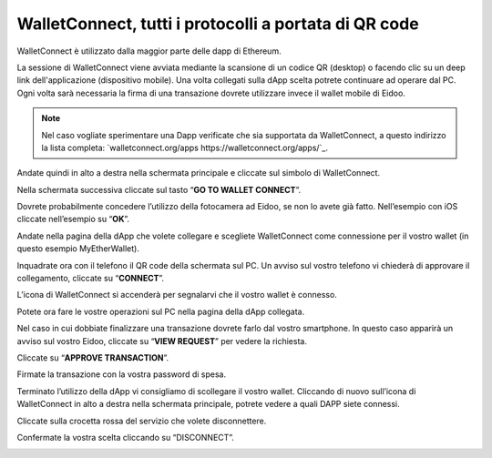 WalletConnect, tutti i protocolli a portata di QR code
======================================================

.. image:: https://i.imgur.com/n6u6AJ1.png
    :align: center

 `Walletconnect https://walletconnect.org`_. è un protocollo open source per il collegamento di applicazioni decentralizzate a wallet mobile tramite scansione del codice QR. Un utente può interagire in modo sicuro con qualsiasi Dapp dal proprio telefono cellulare, rendendo i portafogli WalletConnect una scelta più sicura rispetto ai portafogli di estensione per desktop o browser. 

WalletConnect è utilizzato dalla maggior parte delle dapp di Ethereum.

.. image:: https://i.imgur.com/k9S5wQF.png
    :width: 300px
    :align: center

La sessione di WalletConnect viene avviata mediante la scansione di un codice QR (desktop) o facendo clic su un deep link dell'applicazione (dispositivo mobile). Una volta collegati sulla dApp scelta potrete continuare ad operare dal PC. Ogni volta sarà necessaria la firma di una transazione dovrete utilizzare invece il wallet mobile di Eidoo.

.. note::
    Nel caso vogliate sperimentare una Dapp verificate che sia supportata da WalletConnect, a questo indirizzo la lista completa:
    `walletconnect.org/apps https://walletconnect.org/apps/`_.
 
Andate quindi in alto a destra nella schermata principale e cliccate sul simbolo di WalletConnect.

.. image:: https://i.imgur.com/ldj88uh.jpg
    :width: 300px
    :align: center

Nella schermata successiva cliccate sul tasto “**GO TO WALLET CONNECT**”.

.. image:: https://i.imgur.com/L5Bajvn.jpg
    :width: 300px
    :align: center

Dovrete probabilmente concedere l’utilizzo della fotocamera ad Eidoo, se non lo avete già fatto. Nell’esempio con iOS cliccate nell’esempio su “**OK**”.

.. image:: https://i.imgur.com/BUVActQ.jpg
    :width: 300px
    :align: center 

Andate nella pagina della dApp che volete collegare e scegliete WalletConnect come connessione per il vostro wallet (in questo esempio MyEtherWallet).

.. image:: https://i.imgur.com/n0SmLkn.png
    :width: 300px
    :align: center

Inquadrate ora con il telefono il QR code della schermata sul PC. Un avviso sul vostro telefono vi chiederà di approvare il collegamento, cliccate su “**CONNECT**”.

.. image:: https://i.imgur.com/ehZsVzV.jpg
    :width: 300px
    :align: center
  
L’icona di WalletConnect si accenderà per segnalarvi che il vostro wallet è connesso.

.. image:: https://i.imgur.com/keTRlDS.jpg
    :width: 300px
    :align: center

Potete ora fare le vostre operazioni sul PC nella pagina della dApp collegata. 

Nel caso in cui dobbiate finalizzare una transazione dovrete farlo dal vostro smartphone. In questo caso apparirà un avviso sul vostro Eidoo, cliccate su “**VIEW REQUEST**” per vedere la richiesta.

.. image:: https://i.imgur.com/eR4aILN.jpg
    :width: 300px
    :align: center 

Cliccate su “**APPROVE TRANSACTION**”.

.. image:: https://i.imgur.com/OsGQoRq.jpg
    :width: 300px
    :align: center

Firmate la transazione con la vostra password di spesa.
 
Terminato l’utilizzo della dApp vi consigliamo di scollegare il vostro wallet. Cliccando di nuovo sull’icona di WalletConnect in alto a destra nella schermata principale, potrete vedere a quali DAPP siete connessi.

.. image:: https://i.imgur.com/keTRlDS.jpg
    :width: 300px
    :align: center
 
Cliccate sulla crocetta rossa del servizio che volete disconnettere.

.. image:: https://i.imgur.com/qQ9qg2O.jpg
    :width: 300px
    :align: center

Confermate la vostra scelta cliccando su “DISCONNECT”.

.. image:: https://i.imgur.com/dILfXvh.jpg
    :width: 300px
    :align: center
 
 




